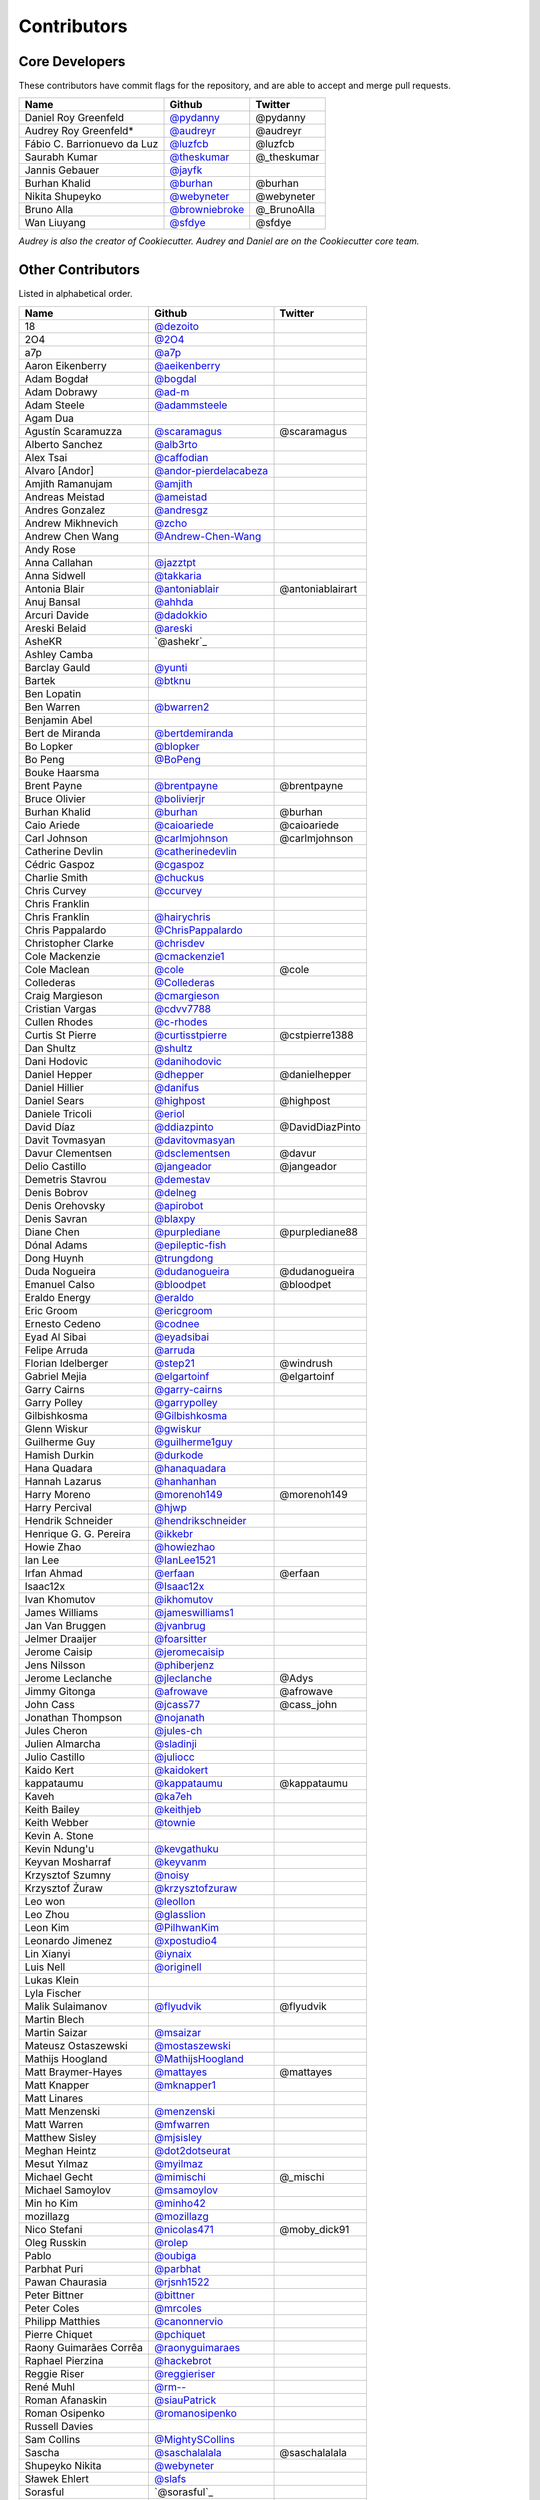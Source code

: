 Contributors
============

Core Developers
---------------

These contributors have commit flags for the repository,
and are able to accept and merge pull requests.

=========================== ================= ===========
Name                        Github            Twitter
=========================== ================= ===========
Daniel Roy Greenfeld        `@pydanny`_        @pydanny
Audrey Roy Greenfeld*       `@audreyr`_        @audreyr
Fábio C. Barrionuevo da Luz `@luzfcb`_         @luzfcb
Saurabh Kumar               `@theskumar`_      @_theskumar
Jannis Gebauer              `@jayfk`_
Burhan Khalid               `@burhan`_         @burhan
Nikita Shupeyko             `@webyneter`_      @webyneter
Bruno Alla                  `@browniebroke`_   @_BrunoAlla
Wan Liuyang                 `@sfdye`_          @sfdye
=========================== ================= ===========

*Audrey is also the creator of Cookiecutter. Audrey and
Daniel are on the Cookiecutter core team.*

.. _@pydanny: https://github.com/pydanny
.. _@luzfcb: https://github.com/luzfcb
.. _@theskumar: https://github.com/theskumar
.. _@audreyr: https://github.com/audreyr
.. _@jayfk: https://github.com/jayfk
.. _@webyneter: https://github.com/webyneter
.. _@browniebroke: https://github.com/browniebroke
.. _@sfdye: https://github.com/sfdye

Other Contributors
------------------

Listed in alphabetical order.

========================== ============================ ==============
  Name                     Github                        Twitter
========================== ============================ ==============
  18                       `@dezoito`_
  2O4                      `@2O4`_
  a7p                      `@a7p`_
  Aaron Eikenberry         `@aeikenberry`_
  Adam Bogdał              `@bogdal`_
  Adam Dobrawy             `@ad-m`_
  Adam Steele              `@adammsteele`_
  Agam Dua
  Agustín Scaramuzza       `@scaramagus`_               @scaramagus
  Alberto Sanchez          `@alb3rto`_
  Alex Tsai                `@caffodian`_
  Alvaro [Andor]           `@andor-pierdelacabeza`_
  Amjith Ramanujam         `@amjith`_
  Andreas Meistad          `@ameistad`_
  Andres Gonzalez          `@andresgz`_
  Andrew Mikhnevich        `@zcho`_
  Andrew Chen Wang         `@Andrew-Chen-Wang`_
  Andy Rose
  Anna Callahan            `@jazztpt`_
  Anna Sidwell             `@takkaria`_
  Antonia Blair            `@antoniablair`_             @antoniablairart
  Anuj Bansal              `@ahhda`_
  Arcuri Davide            `@dadokkio`_
  Areski Belaid            `@areski`_
  AsheKR                   `@ashekr`_
  Ashley Camba
  Barclay Gauld            `@yunti`_
  Bartek                   `@btknu`_
  Ben Lopatin
  Ben Warren               `@bwarren2`_
  Benjamin Abel
  Bert de Miranda          `@bertdemiranda`_
  Bo Lopker                `@blopker`_
  Bo Peng                  `@BoPeng`_
  Bouke Haarsma
  Brent Payne              `@brentpayne`_               @brentpayne
  Bruce Olivier            `@bolivierjr`_
  Burhan Khalid            `@burhan`_                   @burhan
  Caio Ariede              `@caioariede`_               @caioariede
  Carl Johnson             `@carlmjohnson`_             @carlmjohnson
  Catherine Devlin         `@catherinedevlin`_
  Cédric Gaspoz            `@cgaspoz`_
  Charlie Smith            `@chuckus`_
  Chris Curvey             `@ccurvey`_
  Chris Franklin
  Chris Franklin           `@hairychris`_
  Chris Pappalardo         `@ChrisPappalardo`_
  Christopher Clarke       `@chrisdev`_
  Cole Mackenzie           `@cmackenzie1`_
  Cole Maclean             `@cole`_                      @cole
  Collederas               `@Collederas`_
  Craig Margieson          `@cmargieson`_
  Cristian Vargas          `@cdvv7788`_
  Cullen Rhodes            `@c-rhodes`_
  Curtis St Pierre         `@curtisstpierre`_            @cstpierre1388
  Dan Shultz               `@shultz`_
  Dani Hodovic             `@danihodovic`_
  Daniel Hepper            `@dhepper`_                   @danielhepper
  Daniel Hillier           `@danifus`_
  Daniel Sears             `@highpost`_                  @highpost
  Daniele Tricoli          `@eriol`_
  David Díaz               `@ddiazpinto`_                @DavidDiazPinto
  Davit Tovmasyan          `@davitovmasyan`_
  Davur Clementsen         `@dsclementsen`_              @davur
  Delio Castillo           `@jangeador`_                 @jangeador
  Demetris Stavrou         `@demestav`_
  Denis Bobrov             `@delneg`_
  Denis Orehovsky          `@apirobot`_
  Denis Savran             `@blaxpy`_
  Diane Chen               `@purplediane`_               @purplediane88
  Dónal Adams              `@epileptic-fish`_
  Dong Huynh               `@trungdong`_
  Duda Nogueira            `@dudanogueira`_              @dudanogueira
  Emanuel Calso            `@bloodpet`_                  @bloodpet
  Eraldo Energy            `@eraldo`_
  Eric Groom               `@ericgroom`_
  Ernesto Cedeno           `@codnee`_
  Eyad Al Sibai            `@eyadsibai`_
  Felipe Arruda            `@arruda`_
  Florian Idelberger       `@step21`_                    @windrush
  Gabriel Mejia            `@elgartoinf`_                @elgartoinf
  Garry Cairns             `@garry-cairns`_
  Garry Polley             `@garrypolley`_
  Gilbishkosma             `@Gilbishkosma`_
  Glenn Wiskur             `@gwiskur`_
  Guilherme Guy            `@guilherme1guy`_
  Hamish Durkin            `@durkode`_
  Hana Quadara             `@hanaquadara`_
  Hannah Lazarus           `@hanhanhan`_
  Harry Moreno             `@morenoh149`_                @morenoh149
  Harry Percival           `@hjwp`_
  Hendrik Schneider        `@hendrikschneider`_
  Henrique G. G. Pereira   `@ikkebr`_
  Howie Zhao               `@howiezhao`_
  Ian Lee                  `@IanLee1521`_
  Irfan Ahmad              `@erfaan`_                    @erfaan
  Isaac12x                 `@Isaac12x`_
  Ivan Khomutov            `@ikhomutov`_
  James Williams           `@jameswilliams1`_
  Jan Van Bruggen          `@jvanbrug`_
  Jelmer Draaijer          `@foarsitter`_
  Jerome Caisip            `@jeromecaisip`_
  Jens Nilsson             `@phiberjenz`_
  Jerome Leclanche         `@jleclanche`_                @Adys
  Jimmy Gitonga            `@afrowave`_                  @afrowave
  John Cass                `@jcass77`_                   @cass_john
  Jonathan Thompson        `@nojanath`_
  Jules Cheron             `@jules-ch`_
  Julien Almarcha          `@sladinji`_
  Julio Castillo           `@juliocc`_
  Kaido Kert               `@kaidokert`_
  kappataumu               `@kappataumu`_                @kappataumu
  Kaveh                    `@ka7eh`_
  Keith Bailey             `@keithjeb`_
  Keith Webber             `@townie`_
  Kevin A. Stone
  Kevin Ndung'u            `@kevgathuku`_
  Keyvan Mosharraf         `@keyvanm`_
  Krzysztof Szumny         `@noisy`_
  Krzysztof Żuraw          `@krzysztofzuraw`_
  Leo won                  `@leollon`_
  Leo Zhou                 `@glasslion`_
  Leon Kim                 `@PilhwanKim`_
  Leonardo Jimenez         `@xpostudio4`_
  Lin Xianyi               `@iynaix`_
  Luis Nell                `@originell`_
  Lukas Klein
  Lyla Fischer
  Malik Sulaimanov         `@flyudvik`_                  @flyudvik
  Martin Blech
  Martin Saizar            `@msaizar`_
  Mateusz Ostaszewski      `@mostaszewski`_
  Mathijs Hoogland         `@MathijsHoogland`_
  Matt Braymer-Hayes       `@mattayes`_                  @mattayes
  Matt Knapper             `@mknapper1`_
  Matt Linares
  Matt Menzenski           `@menzenski`_
  Matt Warren              `@mfwarren`_
  Matthew Sisley           `@mjsisley`_
  Meghan Heintz            `@dot2dotseurat`_
  Mesut Yılmaz             `@myilmaz`_
  Michael Gecht            `@mimischi`_                  @_mischi
  Michael Samoylov         `@msamoylov`_
  Min ho Kim               `@minho42`_
  mozillazg                `@mozillazg`_
  Nico Stefani             `@nicolas471`_                @moby_dick91
  Oleg Russkin             `@rolep`_
  Pablo                    `@oubiga`_
  Parbhat Puri             `@parbhat`_
  Pawan Chaurasia          `@rjsnh1522`_
  Peter Bittner            `@bittner`_
  Peter Coles              `@mrcoles`_
  Philipp Matthies         `@canonnervio`_
  Pierre Chiquet           `@pchiquet`_
  Raony Guimarães Corrêa   `@raonyguimaraes`_
  Raphael Pierzina         `@hackebrot`_
  Reggie Riser             `@reggieriser`_
  René Muhl                `@rm--`_
  Roman Afanaskin          `@siauPatrick`_
  Roman Osipenko           `@romanosipenko`_
  Russell Davies
  Sam Collins              `@MightySCollins`_
  Sascha                   `@saschalalala`_             @saschalalala
  Shupeyko Nikita          `@webyneter`_
  Sławek Ehlert            `@slafs`_
  Sorasful                 `@sorasful`_
  Srinivas Nyayapati       `@shireenrao`_
  stepmr                   `@stepmr`_
  Steve Steiner            `@ssteinerX`_
  Sudarshan Wadkar         `@wadkar`_
  Sule Marshall            `@suledev`_
  Tano Abeleyra            `@tanoabeleyra`_
  Taylor Baldwin
  Théo Segonds             `@show0k`_
  Tim Claessens            `@timclaessens`_
  Tim Freund               `@timfreund`_
  Tom Atkins               `@knitatoms`_
  Tom Offermann
  Travis McNeill           `@Travistock`_               @tavistock_esq
  Tubo Shi                 `@Tubo`_
  Umair Ashraf             `@umrashrf`_                 @fabumair
  Vadim Iskuchekov         `@Egregors`_                 @egregors
  Vicente G. Reyes         `@reyesvicente`_             @highcenburg
  Vitaly Babiy
  Vivian Guillen           `@viviangb`_
  Vlad Doster              `@vladdoster`_
  Will Farley              `@goldhand`_                 @g01dhand
  William Archinal         `@archinal`_
  Xaver Y.R. Chen          `@yrchen`_                   @yrchen
  Yaroslav Halchenko
  Yuchen Xie               `@mapx`_
========================== ============================ ==============

.. _@a7p: https://github.com/a7p
.. _@2O4: https://github.com/2O4
.. _@ad-m: https://github.com/ad-m
.. _@adammsteele: https://github.com/adammsteele
.. _@aeikenberry: https://github.com/aeikenberry
.. _@afrowave: https://github.com/afrowave
.. _@ahhda: https://github.com/ahhda
.. _@alb3rto: https://github.com/alb3rto
.. _@ameistad: https://github.com/ameistad
.. _@amjith: https://github.com/amjith
.. _@andor-pierdelacabeza: https://github.com/andor-pierdelacabeza
.. _@andresgz: https://github.com/andresgz
.. _@antoniablair: https://github.com/antoniablair
.. _@Andrew-Chen-Wang: https://github.com/Andrew-Chen-Wang
.. _@apirobot: https://github.com/apirobot
.. _@archinal: https://github.com/archinal
.. _@areski: https://github.com/areski
.. _@arruda: https://github.com/arruda
.. _@bertdemiranda: https://github.com/bertdemiranda
.. _@bittner: https://github.com/bittner
.. _@blaxpy: https://github.com/blaxpy
.. _@bloodpet: https://github.com/bloodpet
.. _@blopker: https://github.com/blopker
.. _@bogdal: https://github.com/bogdal
.. _@bolivierjr: https://github.com/bolivierjr
.. _@BoPeng: https://github.com/BoPeng
.. _@brentpayne: https://github.com/brentpayne
.. _@btknu: https://github.com/btknu
.. _@burhan: https://github.com/burhan
.. _@bwarren2: https://github.com/bwarren2
.. _@c-rhodes: https://github.com/c-rhodes
.. _@caffodian: https://github.com/caffodian
.. _@canonnervio: https://github.com/canonnervio
.. _@caioariede: https://github.com/caioariede
.. _@carlmjohnson: https://github.com/carlmjohnson
.. _@catherinedevlin: https://github.com/catherinedevlin
.. _@ccurvey: https://github.com/ccurvey
.. _@cdvv7788: https://github.com/cdvv7788
.. _@cgaspoz: https://github.com/cgaspoz
.. _@chrisdev: https://github.com/chrisdev
.. _@ChrisPappalardo: https://github.com/ChrisPappalardo
.. _@chuckus: https://github.com/chuckus
.. _@cmackenzie1: https://github.com/cmackenzie1
.. _@cmargieson: https://github.com/cmargieson
.. _@codnee: https://github.com/codnee
.. _@cole: https://github.com/cole
.. _@Collederas: https://github.com/Collederas
.. _@curtisstpierre: https://github.com/curtisstpierre
.. _@dadokkio: https://github.com/dadokkio
.. _@danihodovic: https://github.com/danihodovic
.. _@danifus: https://github.com/danifus
.. _@davitovmasyan: https://github.com/davitovmasyan
.. _@ddiazpinto: https://github.com/ddiazpinto
.. _@delneg: https://github.com/delneg
.. _@demestav: https://github.com/demestav
.. _@dezoito: https://github.com/dezoito
.. _@dhepper: https://github.com/dhepper
.. _@dot2dotseurat: https://github.com/dot2dotseurat
.. _@dudanogueira: https://github.com/dudanogueira
.. _@dsclementsen: https://github.com/dsclementsen
.. _@guilherme1guy: https://github.com/guilherme1guy
.. _@durkode: https://github.com/durkode
.. _@Egregors: https://github.com/Egregors
.. _@elgartoinf: https://gihub.com/elgartoinf
.. _@epileptic-fish: https://gihub.com/epileptic-fish
.. _@eraldo: https://github.com/eraldo
.. _@erfaan: https://github.com/erfaan
.. _@ericgroom: https://github.com/ericgroom
.. _@eriol: https://github.com/eriol
.. _@eyadsibai: https://github.com/eyadsibai
.. _@flyudvik: https://github.com/flyudvik
.. _@foarsitter: https://github.com/foarsitter
.. _@garry-cairns: https://github.com/garry-cairns
.. _@garrypolley: https://github.com/garrypolley
.. _@Gilbishkosma: https://github.com/Gilbishkosma
.. _@gwiskur: https://github.com/gwiskur
.. _@glasslion: https://github.com/glasslion
.. _@goldhand: https://github.com/goldhand
.. _@hackebrot: https://github.com/hackebrot
.. _@hairychris: https://github.com/hairychris
.. _@hanaquadara: https://github.com/hanaquadara
.. _@hanhanhan: https://github.com/hanhanhan
.. _@hendrikschneider: https://github.com/hendrikschneider
.. _@highpost: https://github.com/highpost
.. _@hjwp: https://github.com/hjwp
.. _@howiezhao: https://github.com/howiezhao
.. _@IanLee1521: https://github.com/IanLee1521
.. _@ikhomutov: https://github.com/ikhomutov
.. _@jameswilliams1: https://github.com/jameswilliams1
.. _@ikkebr: https://github.com/ikkebr
.. _@Isaac12x: https://github.com/Isaac12x
.. _@iynaix: https://github.com/iynaix
.. _@jangeador: https://github.com/jangeador
.. _@jazztpt: https://github.com/jazztpt
.. _@jcass77: https://github.com/jcass77
.. _@jeromecaisip: https://github.com/jeromecaisip
.. _@jleclanche: https://github.com/jleclanche
.. _@jules-ch: https://github.com/jules-ch
.. _@juliocc: https://github.com/juliocc
.. _@jvanbrug: https://github.com/jvanbrug
.. _@ka7eh: https://github.com/ka7eh
.. _@kaidokert: https://github.com/kaidokert
.. _@kappataumu: https://github.com/kappataumu
.. _@keithjeb: https://github.com/keithjeb
.. _@kevgathuku: https://github.com/kevgathuku
.. _@keyvanm: https://github.com/keyvanm
.. _@knitatoms: https://github.com/knitatoms
.. _@krzysztofzuraw: https://github.com/krzysztofzuraw
.. _@leollon: https://github.com/leollon
.. _@MathijsHoogland: https://github.com/MathijsHoogland
.. _@mapx: https://github.com/mapx
.. _@mattayes: https://github.com/mattayes
.. _@menzenski: https://github.com/menzenski
.. _@mfwarren: https://github.com/mfwarren
.. _@MightySCollins: https://github.com/MightySCollins
.. _@mimischi: https://github.com/mimischi
.. _@minho42: https://github.com/minho42
.. _@mjsisley: https://github.com/mjsisley
.. _@mknapper1: https://github.com/mknapper1
.. _@morenoh149: https://github.com/morenoh149
.. _@mostaszewski: https://github.com/mostaszewski
.. _@mozillazg: https://github.com/mozillazg
.. _@mrcoles: https://github.com/mrcoles
.. _@msaizar: https://github.com/msaizar
.. _@msamoylov: https://github.com/msamoylov
.. _@myilmaz: https://github.com/myilmaz
.. _@nicolas471: https://github.com/nicolas471
.. _@noisy: https://github.com/noisy
.. _@nojanath: https://github.com/nojanath
.. _@originell: https://github.com/originell
.. _@oubiga: https://github.com/oubiga
.. _@parbhat: https://github.com/parbhat
.. _@rjsnh1522: https://github.com/rjsnh1522
.. _@pchiquet: https://github.com/pchiquet
.. _@phiberjenz: https://github.com/phiberjenz
.. _@PilhwanKim: https://github.com/PilhwanKim
.. _@purplediane: https://github.com/purplediane
.. _@raonyguimaraes: https://github.com/raonyguimaraes
.. _@reggieriser: https://github.com/reggieriser
.. _@reyesvicente: https://github.com/reyesvicente
.. _@rm--: https://github.com/rm--
.. _@rolep: https://github.com/rolep
.. _@romanosipenko: https://github.com/romanosipenko
.. _@saschalalala: https://github.com/saschalalala
.. _@scaramagus: https://github.com/scaramagus
.. _@shireenrao: https://github.com/shireenrao
.. _@show0k: https://github.com/show0k
.. _@shultz: https://github.com/shultz
.. _@siauPatrick: https://github.com/siauPatrick
.. _@sladinji: https://github.com/sladinji
.. _@slafs: https://github.com/slafs
.. _@sorasful:: https://github.com/sorasful
.. _@ssteinerX: https://github.com/ssteinerx
.. _@step21: https://github.com/step21
.. _@stepmr: https://github.com/stepmr
.. _@suledev: https://github.com/suledev
.. _@takkaria: https://github.com/takkaria
.. _@tanoabeleyra: https://github.com/tanoabeleyra
.. _@timclaessens: https://github.com/timclaessens
.. _@timfreund: https://github.com/timfreund
.. _@townie: https://github.com/townie
.. _@Travistock: https://github.com/Tavistock
.. _@trungdong: https://github.com/trungdong
.. _@Tubo: https://github.com/tubo
.. _@umrashrf: https://github.com/umrashrf
.. _@viviangb: https://github.com/viviangb
.. _@vladdoster: https://github.com/vladdoster
.. _@wadkar: https://github.com/wadkar
.. _@xpostudio4: https://github.com/xpostudio4
.. _@yrchen: https://github.com/yrchen
.. _@yunti: https://github.com/yunti
.. _@zcho: https://github.com/zcho

Special Thanks
~~~~~~~~~~~~~~

The following haven't provided code directly, but have provided guidance and advice.

* Jannis Leidel
* Nate Aune
* Barry Morrison
